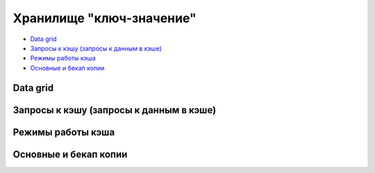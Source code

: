 Хранилище "ключ-значение"
-------------------------

+ `Data grid`_
+ `Запросы к кэшу (запросы к данным в кэше)`_
+ `Режимы работы кэша`_
+ `Основные и бекап копии`_


Data grid
^^^^^^^^^

Запросы к кэшу (запросы к данным в кэше)
^^^^^^^^^^^^^^^^^^^^^^^^^^^^^^^^^^^^^^^^

Режимы работы кэша
^^^^^^^^^^^^^^^^^^

Основные и бекап копии
^^^^^^^^^^^^^^^^^^^^^^
